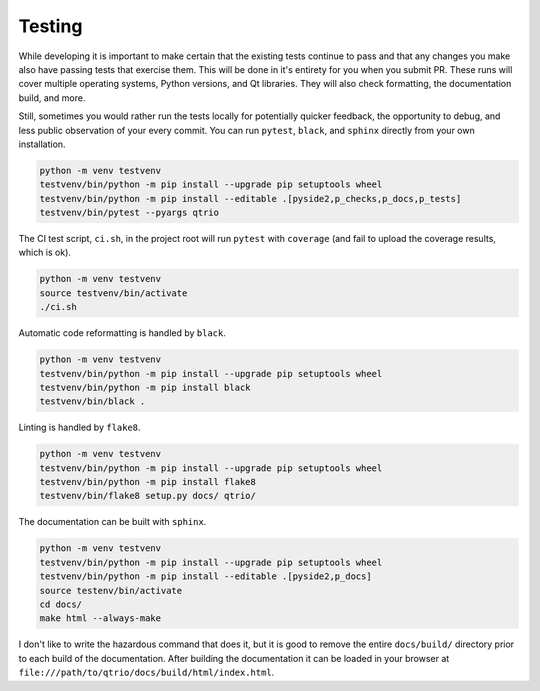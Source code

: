 Testing
=======

While developing it is important to make certain that the existing tests continue to
pass and that any changes you make also have passing tests that exercise them.  This
will be done in it's entirety for you when you submit PR.  These runs will cover
multiple operating systems, Python versions, and Qt libraries.  They will also check
formatting, the documentation build, and more.

Still, sometimes you would rather run the tests locally for potentially quicker
feedback, the opportunity to debug, and less public observation of your every commit.
You can run ``pytest``, ``black``, and ``sphinx`` directly from your own installation.

.. code-block:: bash

   python -m venv testvenv
   testvenv/bin/python -m pip install --upgrade pip setuptools wheel
   testvenv/bin/python -m pip install --editable .[pyside2,p_checks,p_docs,p_tests]
   testvenv/bin/pytest --pyargs qtrio

The CI test script, ``ci.sh``, in the project root will run ``pytest`` with ``coverage``
(and fail to upload the coverage results, which is ok).

.. code-block:: bash

   python -m venv testvenv
   source testvenv/bin/activate
   ./ci.sh

Automatic code reformatting is handled by ``black``.

.. code-block:: bash

   python -m venv testvenv
   testvenv/bin/python -m pip install --upgrade pip setuptools wheel
   testvenv/bin/python -m pip install black
   testvenv/bin/black .

Linting is handled by ``flake8``.

.. code-block:: bash

   python -m venv testvenv
   testvenv/bin/python -m pip install --upgrade pip setuptools wheel
   testvenv/bin/python -m pip install flake8
   testvenv/bin/flake8 setup.py docs/ qtrio/

The documentation can be built with ``sphinx``.

.. code-block:: bash

   python -m venv testvenv
   testvenv/bin/python -m pip install --upgrade pip setuptools wheel
   testvenv/bin/python -m pip install --editable .[pyside2,p_docs]
   source testenv/bin/activate
   cd docs/
   make html --always-make

I don't like to write the hazardous command that does it, but it is good to remove the
entire ``docs/build/`` directory prior to each build of the documentation.  After
building the documentation it can be loaded in your browser at
``file:///path/to/qtrio/docs/build/html/index.html``.
